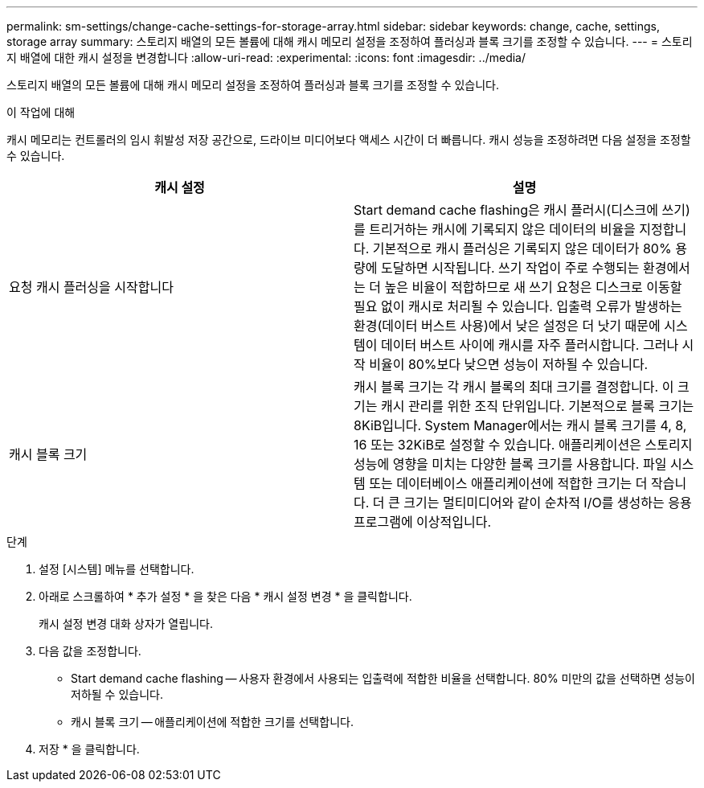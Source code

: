 ---
permalink: sm-settings/change-cache-settings-for-storage-array.html 
sidebar: sidebar 
keywords: change, cache, settings, storage array 
summary: 스토리지 배열의 모든 볼륨에 대해 캐시 메모리 설정을 조정하여 플러싱과 블록 크기를 조정할 수 있습니다. 
---
= 스토리지 배열에 대한 캐시 설정을 변경합니다
:allow-uri-read: 
:experimental: 
:icons: font
:imagesdir: ../media/


[role="lead"]
스토리지 배열의 모든 볼륨에 대해 캐시 메모리 설정을 조정하여 플러싱과 블록 크기를 조정할 수 있습니다.

.이 작업에 대해
캐시 메모리는 컨트롤러의 임시 휘발성 저장 공간으로, 드라이브 미디어보다 액세스 시간이 더 빠릅니다. 캐시 성능을 조정하려면 다음 설정을 조정할 수 있습니다.

|===
| 캐시 설정 | 설명 


 a| 
요청 캐시 플러싱을 시작합니다
 a| 
Start demand cache flashing은 캐시 플러시(디스크에 쓰기)를 트리거하는 캐시에 기록되지 않은 데이터의 비율을 지정합니다. 기본적으로 캐시 플러싱은 기록되지 않은 데이터가 80% 용량에 도달하면 시작됩니다. 쓰기 작업이 주로 수행되는 환경에서는 더 높은 비율이 적합하므로 새 쓰기 요청은 디스크로 이동할 필요 없이 캐시로 처리될 수 있습니다. 입출력 오류가 발생하는 환경(데이터 버스트 사용)에서 낮은 설정은 더 낫기 때문에 시스템이 데이터 버스트 사이에 캐시를 자주 플러시합니다. 그러나 시작 비율이 80%보다 낮으면 성능이 저하될 수 있습니다.



 a| 
캐시 블록 크기
 a| 
캐시 블록 크기는 각 캐시 블록의 최대 크기를 결정합니다. 이 크기는 캐시 관리를 위한 조직 단위입니다. 기본적으로 블록 크기는 8KiB입니다. System Manager에서는 캐시 블록 크기를 4, 8, 16 또는 32KiB로 설정할 수 있습니다. 애플리케이션은 스토리지 성능에 영향을 미치는 다양한 블록 크기를 사용합니다. 파일 시스템 또는 데이터베이스 애플리케이션에 적합한 크기는 더 작습니다. 더 큰 크기는 멀티미디어와 같이 순차적 I/O를 생성하는 응용 프로그램에 이상적입니다.

|===
.단계
. 설정 [시스템] 메뉴를 선택합니다.
. 아래로 스크롤하여 * 추가 설정 * 을 찾은 다음 * 캐시 설정 변경 * 을 클릭합니다.
+
캐시 설정 변경 대화 상자가 열립니다.

. 다음 값을 조정합니다.
+
** Start demand cache flashing -- 사용자 환경에서 사용되는 입출력에 적합한 비율을 선택합니다. 80% 미만의 값을 선택하면 성능이 저하될 수 있습니다.
** 캐시 블록 크기 -- 애플리케이션에 적합한 크기를 선택합니다.


. 저장 * 을 클릭합니다.

